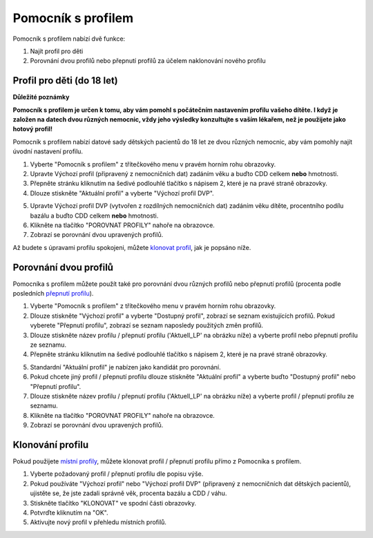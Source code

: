 Pomocník s profilem
****************************************

Pomocník s profilem nabízí dvě funkce:

1. Najít profil pro děti
2. Porovnání dvou profilů nebo přepnutí profilů za účelem naklonování nového profilu

Profil pro děti (do 18 let)
=======================================

**Důležité poznámky**

**Pomocník s profilem je určen k tomu, aby vám pomohl s počátečním nastavením profilu vašeho dítěte. I když je založen na datech dvou různých nemocnic, vždy jeho výsledky konzultujte s vaším lékařem, než je použijete jako hotový profil!**

Pomocník s profilem nabízí datové sady dětských pacientů do 18 let ze dvou různých nemocnic, aby vám pomohly najít úvodní nastavení profilu.

.. image:: ../images/ProfileHelperKids1.png
  :alt: Pomocník profilu pro děti 1

1. Vyberte "Pomocník s profilem" z třítečkového menu v pravém horním rohu obrazovky.
2. Upravte Výchozí profil (připravený z nemocničních dat) zadáním věku a buďto CDD celkem **nebo** hmotnosti.
3. Přepněte stránku kliknutím na šedivé podlouhlé tlačítko s nápisem 2, které je na pravé straně obrazovky.
4. Dlouze stiskněte "Aktuální profil" a vyberte "Výchozí profil DVP".

.. image:: ../images/ProfileHelperKids2.png
  :alt: Pomocník profilu pro děti 2

5. Upravte Výchozí profil DVP (vytvořen z rozdílných nemocničních dat) zadáním věku dítěte, procentního podílu bazálu a buďto CDD celkem **nebo** hmotnosti.
6. Klikněte na tlačítko "POROVNAT PROFILY" nahoře na obrazovce.
7. Zobrazí se porovnání dvou upravených profilů.

Až budete s úpravami profilu spokojeni, můžete `klonovat profil <../Configuration/profilehelper.html#clone-profile>`_, jak je popsáno níže.

Porovnání dvou profilů
=======================================

Pomocníka s profilem můžete použít také pro porovnání dvou různých profilů nebo přepnutí profilů (procenta podle posledních `přepnutí profilu <../Usage/Profiles.html>`_).

.. image:: ../images/ProfileHelper1.png
  :alt: Pomocník profilu 1

1. Vyberte "Pomocník s profilem" z třítečkového menu v pravém horním rohu obrazovky.
2. Dlouze stiskněte "Výchozí profil" a vyberte "Dostupný profil", zobrazí se seznam existujících profilů. Pokud vyberete "Přepnutí profilu", zobrazí se seznam naposledy použitých změn profilů.
3. Dlouze stiskněte název profilu / přepnutí profilu ('Aktuell_LP' na obrázku níže) a vyberte profil nebo přepnutí profilu ze seznamu.
4. Přepněte stránku kliknutím na šedivé podlouhlé tlačítko s nápisem 2, které je na pravé straně obrazovky.

.. image:: ../images/ProfileHelper2.png
  :alt: Pomocník profilu 2

5. Standardní "Aktuální profil" je nabízen jako kandidát pro porovnání. 
6. Pokud chcete jiný profil / přepnutí profilu dlouze stiskněte "Aktuální profil" a vyberte buďto "Dostupný profil" nebo "Přepnutí profilu".
7. Dlouze stiskněte název profilu / přepnutí profilu ('Aktuell_LP' na obrázku níže) a vyberte profil / přepnutí profilu ze seznamu.
8. Klikněte na tlačítko "POROVNAT PROFILY" nahoře na obrazovce.
9. Zobrazí se porovnání dvou upravených profilů.

Klonování profilu
=======================================

Pokud použijete `místní profily <../Configuration/Config-Builder.html#local-profile-recommended>`_, můžete klonovat profil / přepnutí profilu přímo z Pomocníka s profilem.

.. image:: ../images/ProfileHelperClone.png
  :alt: Pomocník profilu Klonování profilu / přepnutí profilu
  
1. Vyberte požadovaný profil / přepnutí profilu dle popisu výše.
2. Pokud používáte "Výchozí profil" nebo "Výchozí profil DVP" (připravený z nemocničních dat dětských pacientů), ujistěte se, že jste zadali správně věk, procenta bazálu a CDD / váhu.
3. Stiskněte tlačítko "KLONOVAT" ve spodní části obrazovky.
4. Potvrďte kliknutím na "OK".
5. Aktivujte nový profil v přehledu místních profilů.
